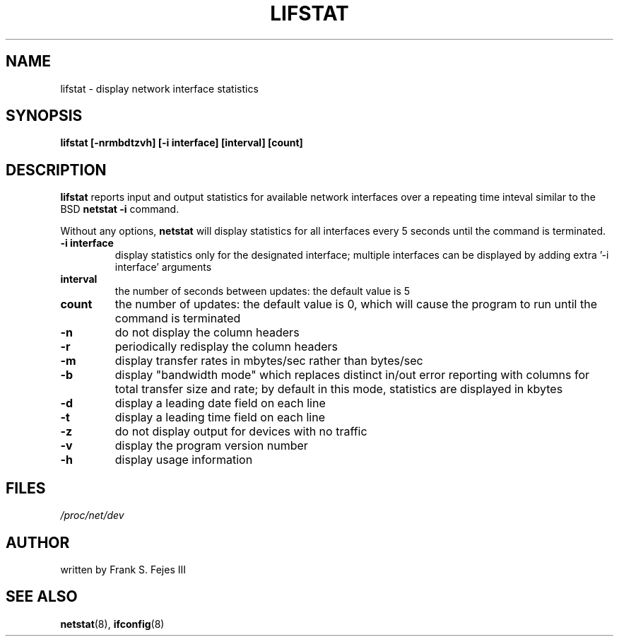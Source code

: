 .TH LIFSTAT 8  20100318 "LIFSTAT MANPAGE" "Linux Programmer's Manual"
.SH NAME
lifstat \- display network interface statistics
.SH SYNOPSIS
.B lifstat [\-nrmbdtzvh] [\-i interface] [interval] [count]
.SH DESCRIPTION
.B lifstat
reports input and output statistics for available network interfaces over
a repeating time inteval similar to the BSD
.B netstat -i
command.
.PP
Without any options,
.B netstat
will display statistics for all interfaces every 5 seconds until the
command is terminated.
.TP
.B \-i interface
display statistics only for the designated interface;
multiple interfaces can be displayed by adding extra '-i interface' arguments
.TP
.B interval
the number of seconds between updates: the default value is 5
.TP
.B count
the number of updates: the default value is 0, which will cause the program
to run until the command is terminated
.TP
.B \-n 
do not display the column headers
.TP
.B \-r 
periodically redisplay the column headers
.TP
.B \-m 
display transfer rates in mbytes/sec rather than bytes/sec
.TP
.B \-b 
display "bandwidth mode" which replaces distinct in/out error reporting with
columns for total transfer size and rate; by default in this mode, statistics
are displayed in kbytes
.TP
.B \-d 
display a leading date field on each line
.TP
.B \-t 
display a leading time field on each line
.TP
.B \-z 
do not display output for devices with no traffic
.TP
.B \-v 
display the program version number
.TP
.B \-h 
display usage information
.SH FILES
.I /proc/net/dev
.SH AUTHOR
written by Frank S. Fejes III
.SH "SEE ALSO"
.BR netstat (8),
.BR ifconfig (8)
